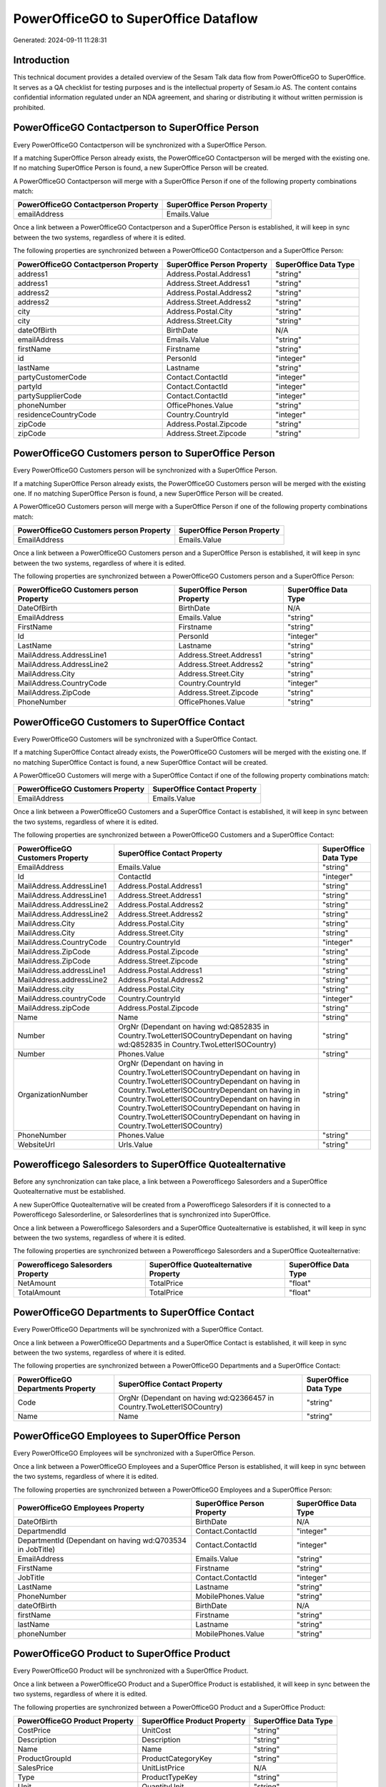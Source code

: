 =====================================
PowerOfficeGO to SuperOffice Dataflow
=====================================

Generated: 2024-09-11 11:28:31

Introduction
------------

This technical document provides a detailed overview of the Sesam Talk data flow from PowerOfficeGO to SuperOffice. It serves as a QA checklist for testing purposes and is the intellectual property of Sesam.io AS. The content contains confidential information regulated under an NDA agreement, and sharing or distributing it without written permission is prohibited.

PowerOfficeGO Contactperson to SuperOffice Person
-------------------------------------------------
Every PowerOfficeGO Contactperson will be synchronized with a SuperOffice Person.

If a matching SuperOffice Person already exists, the PowerOfficeGO Contactperson will be merged with the existing one.
If no matching SuperOffice Person is found, a new SuperOffice Person will be created.

A PowerOfficeGO Contactperson will merge with a SuperOffice Person if one of the following property combinations match:

.. list-table::
   :header-rows: 1

   * - PowerOfficeGO Contactperson Property
     - SuperOffice Person Property
   * - emailAddress
     - Emails.Value

Once a link between a PowerOfficeGO Contactperson and a SuperOffice Person is established, it will keep in sync between the two systems, regardless of where it is edited.

The following properties are synchronized between a PowerOfficeGO Contactperson and a SuperOffice Person:

.. list-table::
   :header-rows: 1

   * - PowerOfficeGO Contactperson Property
     - SuperOffice Person Property
     - SuperOffice Data Type
   * - address1
     - Address.Postal.Address1
     - "string"
   * - address1
     - Address.Street.Address1
     - "string"
   * - address2
     - Address.Postal.Address2
     - "string"
   * - address2
     - Address.Street.Address2
     - "string"
   * - city
     - Address.Postal.City
     - "string"
   * - city
     - Address.Street.City
     - "string"
   * - dateOfBirth
     - BirthDate
     - N/A
   * - emailAddress
     - Emails.Value
     - "string"
   * - firstName
     - Firstname
     - "string"
   * - id
     - PersonId
     - "integer"
   * - lastName
     - Lastname
     - "string"
   * - partyCustomerCode
     - Contact.ContactId
     - "integer"
   * - partyId
     - Contact.ContactId
     - "integer"
   * - partySupplierCode
     - Contact.ContactId
     - "integer"
   * - phoneNumber
     - OfficePhones.Value
     - "string"
   * - residenceCountryCode
     - Country.CountryId
     - "integer"
   * - zipCode
     - Address.Postal.Zipcode
     - "string"
   * - zipCode
     - Address.Street.Zipcode
     - "string"


PowerOfficeGO Customers person to SuperOffice Person
----------------------------------------------------
Every PowerOfficeGO Customers person will be synchronized with a SuperOffice Person.

If a matching SuperOffice Person already exists, the PowerOfficeGO Customers person will be merged with the existing one.
If no matching SuperOffice Person is found, a new SuperOffice Person will be created.

A PowerOfficeGO Customers person will merge with a SuperOffice Person if one of the following property combinations match:

.. list-table::
   :header-rows: 1

   * - PowerOfficeGO Customers person Property
     - SuperOffice Person Property
   * - EmailAddress
     - Emails.Value

Once a link between a PowerOfficeGO Customers person and a SuperOffice Person is established, it will keep in sync between the two systems, regardless of where it is edited.

The following properties are synchronized between a PowerOfficeGO Customers person and a SuperOffice Person:

.. list-table::
   :header-rows: 1

   * - PowerOfficeGO Customers person Property
     - SuperOffice Person Property
     - SuperOffice Data Type
   * - DateOfBirth
     - BirthDate
     - N/A
   * - EmailAddress
     - Emails.Value
     - "string"
   * - FirstName
     - Firstname
     - "string"
   * - Id
     - PersonId
     - "integer"
   * - LastName
     - Lastname
     - "string"
   * - MailAddress.AddressLine1
     - Address.Street.Address1
     - "string"
   * - MailAddress.AddressLine2
     - Address.Street.Address2
     - "string"
   * - MailAddress.City
     - Address.Street.City
     - "string"
   * - MailAddress.CountryCode
     - Country.CountryId
     - "integer"
   * - MailAddress.ZipCode
     - Address.Street.Zipcode
     - "string"
   * - PhoneNumber
     - OfficePhones.Value
     - "string"


PowerOfficeGO Customers to SuperOffice Contact
----------------------------------------------
Every PowerOfficeGO Customers will be synchronized with a SuperOffice Contact.

If a matching SuperOffice Contact already exists, the PowerOfficeGO Customers will be merged with the existing one.
If no matching SuperOffice Contact is found, a new SuperOffice Contact will be created.

A PowerOfficeGO Customers will merge with a SuperOffice Contact if one of the following property combinations match:

.. list-table::
   :header-rows: 1

   * - PowerOfficeGO Customers Property
     - SuperOffice Contact Property
   * - EmailAddress
     - Emails.Value

Once a link between a PowerOfficeGO Customers and a SuperOffice Contact is established, it will keep in sync between the two systems, regardless of where it is edited.

The following properties are synchronized between a PowerOfficeGO Customers and a SuperOffice Contact:

.. list-table::
   :header-rows: 1

   * - PowerOfficeGO Customers Property
     - SuperOffice Contact Property
     - SuperOffice Data Type
   * - EmailAddress
     - Emails.Value
     - "string"
   * - Id
     - ContactId
     - "integer"
   * - MailAddress.AddressLine1
     - Address.Postal.Address1
     - "string"
   * - MailAddress.AddressLine1
     - Address.Street.Address1
     - "string"
   * - MailAddress.AddressLine2
     - Address.Postal.Address2
     - "string"
   * - MailAddress.AddressLine2
     - Address.Street.Address2
     - "string"
   * - MailAddress.City
     - Address.Postal.City
     - "string"
   * - MailAddress.City
     - Address.Street.City
     - "string"
   * - MailAddress.CountryCode
     - Country.CountryId
     - "integer"
   * - MailAddress.ZipCode
     - Address.Postal.Zipcode
     - "string"
   * - MailAddress.ZipCode
     - Address.Street.Zipcode
     - "string"
   * - MailAddress.addressLine1
     - Address.Postal.Address1
     - "string"
   * - MailAddress.addressLine2
     - Address.Postal.Address2
     - "string"
   * - MailAddress.city
     - Address.Postal.City
     - "string"
   * - MailAddress.countryCode
     - Country.CountryId
     - "integer"
   * - MailAddress.zipCode
     - Address.Postal.Zipcode
     - "string"
   * - Name
     - Name
     - "string"
   * - Number
     - OrgNr (Dependant on having wd:Q852835 in Country.TwoLetterISOCountryDependant on having wd:Q852835 in Country.TwoLetterISOCountry)
     - "string"
   * - Number
     - Phones.Value
     - "string"
   * - OrganizationNumber
     - OrgNr (Dependant on having  in Country.TwoLetterISOCountryDependant on having  in Country.TwoLetterISOCountryDependant on having  in Country.TwoLetterISOCountryDependant on having  in Country.TwoLetterISOCountryDependant on having  in Country.TwoLetterISOCountryDependant on having  in Country.TwoLetterISOCountryDependant on having  in Country.TwoLetterISOCountry)
     - "string"
   * - PhoneNumber
     - Phones.Value
     - "string"
   * - WebsiteUrl
     - Urls.Value
     - "string"


Powerofficego Salesorders to SuperOffice Quotealternative
---------------------------------------------------------
Before any synchronization can take place, a link between a Powerofficego Salesorders and a SuperOffice Quotealternative must be established.

A new SuperOffice Quotealternative will be created from a Powerofficego Salesorders if it is connected to a Powerofficego Salesorderline, or Salesorderlines that is synchronized into SuperOffice.

Once a link between a Powerofficego Salesorders and a SuperOffice Quotealternative is established, it will keep in sync between the two systems, regardless of where it is edited.

The following properties are synchronized between a Powerofficego Salesorders and a SuperOffice Quotealternative:

.. list-table::
   :header-rows: 1

   * - Powerofficego Salesorders Property
     - SuperOffice Quotealternative Property
     - SuperOffice Data Type
   * - NetAmount
     - TotalPrice
     - "float"
   * - TotalAmount
     - TotalPrice
     - "float"


PowerOfficeGO Departments to SuperOffice Contact
------------------------------------------------
Every PowerOfficeGO Departments will be synchronized with a SuperOffice Contact.

Once a link between a PowerOfficeGO Departments and a SuperOffice Contact is established, it will keep in sync between the two systems, regardless of where it is edited.

The following properties are synchronized between a PowerOfficeGO Departments and a SuperOffice Contact:

.. list-table::
   :header-rows: 1

   * - PowerOfficeGO Departments Property
     - SuperOffice Contact Property
     - SuperOffice Data Type
   * - Code
     - OrgNr (Dependant on having wd:Q2366457 in Country.TwoLetterISOCountry)
     - "string"
   * - Name
     - Name
     - "string"


PowerOfficeGO Employees to SuperOffice Person
---------------------------------------------
Every PowerOfficeGO Employees will be synchronized with a SuperOffice Person.

Once a link between a PowerOfficeGO Employees and a SuperOffice Person is established, it will keep in sync between the two systems, regardless of where it is edited.

The following properties are synchronized between a PowerOfficeGO Employees and a SuperOffice Person:

.. list-table::
   :header-rows: 1

   * - PowerOfficeGO Employees Property
     - SuperOffice Person Property
     - SuperOffice Data Type
   * - DateOfBirth
     - BirthDate
     - N/A
   * - DepartmendId
     - Contact.ContactId
     - "integer"
   * - DepartmentId (Dependant on having wd:Q703534 in JobTitle)
     - Contact.ContactId
     - "integer"
   * - EmailAddress
     - Emails.Value
     - "string"
   * - FirstName
     - Firstname
     - "string"
   * - JobTitle
     - Contact.ContactId
     - "integer"
   * - LastName
     - Lastname
     - "string"
   * - PhoneNumber
     - MobilePhones.Value
     - "string"
   * - dateOfBirth
     - BirthDate
     - N/A
   * - firstName
     - Firstname
     - "string"
   * - lastName
     - Lastname
     - "string"
   * - phoneNumber
     - MobilePhones.Value
     - "string"


PowerOfficeGO Product to SuperOffice Product
--------------------------------------------
Every PowerOfficeGO Product will be synchronized with a SuperOffice Product.

Once a link between a PowerOfficeGO Product and a SuperOffice Product is established, it will keep in sync between the two systems, regardless of where it is edited.

The following properties are synchronized between a PowerOfficeGO Product and a SuperOffice Product:

.. list-table::
   :header-rows: 1

   * - PowerOfficeGO Product Property
     - SuperOffice Product Property
     - SuperOffice Data Type
   * - CostPrice
     - UnitCost
     - "string"
   * - Description
     - Description
     - "string"
   * - Name
     - Name
     - "string"
   * - ProductGroupId
     - ProductCategoryKey
     - "string"
   * - SalesPrice
     - UnitListPrice
     - N/A
   * - Type
     - ProductTypeKey
     - "string"
   * - Unit
     - QuantityUnit
     - "string"
   * - VatCode
     - VAT
     - "integer"
   * - costPrice
     - UnitCost
     - "string"
   * - description
     - Description
     - "string"
   * - name
     - Name
     - "string"
   * - productGroupId
     - ProductCategoryKey
     - "string"
   * - salesPrice
     - UnitListPrice
     - N/A
   * - type
     - ProductTypeKey
     - "string"
   * - unit
     - QuantityUnit
     - "string"
   * - unitOfMeasureCode
     - QuantityUnit
     - "string"
   * - unitOfMeasureCode
     - VAT
     - "integer"
   * - vatCode
     - VAT
     - N/A


PowerOfficeGO Quote to SuperOffice Quotealternative
---------------------------------------------------
Every PowerOfficeGO Quote will be synchronized with a SuperOffice Quotealternative.

Once a link between a PowerOfficeGO Quote and a SuperOffice Quotealternative is established, it will keep in sync between the two systems, regardless of where it is edited.

The following properties are synchronized between a PowerOfficeGO Quote and a SuperOffice Quotealternative:

.. list-table::
   :header-rows: 1

   * - PowerOfficeGO Quote Property
     - SuperOffice Quotealternative Property
     - SuperOffice Data Type
   * - TotalAmount
     - TotalPrice
     - "float"


PowerOfficeGO Salesorderlines to SuperOffice Quoteline
------------------------------------------------------
Every PowerOfficeGO Salesorderlines will be synchronized with a SuperOffice Quoteline.

Once a link between a PowerOfficeGO Salesorderlines and a SuperOffice Quoteline is established, it will keep in sync between the two systems, regardless of where it is edited.

The following properties are synchronized between a PowerOfficeGO Salesorderlines and a SuperOffice Quoteline:

.. list-table::
   :header-rows: 1

   * - PowerOfficeGO Salesorderlines Property
     - SuperOffice Quoteline Property
     - SuperOffice Data Type
   * - Allowance
     - DiscountPercent
     - "integer"
   * - Allowance
     - ERPDiscountPercent
     - N/A
   * - Description
     - Name
     - "string"
   * - ProductId
     - ERPProductKey
     - "string"
   * - ProductUnitPrice
     - UnitListPrice
     - N/A
   * - Quantity
     - Quantity
     - N/A
   * - SortOrder
     - Rank
     - "integer"
   * - TotalAmount
     - TotalPrice
     - N/A
   * - VatId
     - VAT
     - "integer"
   * - VatRate
     - VAT
     - "integer"
   * - sesam_SalesOrderId
     - QuoteAlternativeId
     - "integer"

